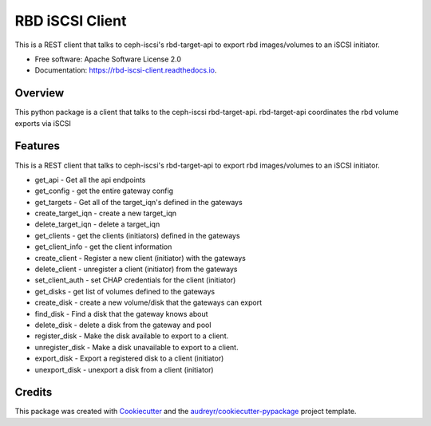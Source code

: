 ================
RBD iSCSI Client
================


.. image:: https://img.shields.io/pypi/v/rbd-iscsi-client.svg
        :target: https://pypi.python.org/pypi/rbd-iscsi-client

.. image:: https://img.shields.io/travis/hemna/rbd-iscsi-client.svg
        :target: https://travis-ci.com/hemna/rbd-iscsi-client

.. image:: https://readthedocs.org/projects/rbd-iscsi-client/badge/?version=latest
        :target: https://rbd-iscsi-client.readthedocs.io/en/latest/?badge=latest
        :alt: Documentation Status

.. image:: https://pyup.io/repos/github/hemna/rbd-iscsi-client/shield.svg
     :target: https://pyup.io/repos/github/hemna/rbd-iscsi-client/
     :alt: Updates



This is a REST client that talks to ceph-iscsi's rbd-target-api to export
rbd images/volumes to an iSCSI initiator.


* Free software: Apache Software License 2.0
* Documentation: https://rbd-iscsi-client.readthedocs.io.


Overview
--------
This python package is a client that talks to the ceph-iscsi rbd-target-api.
rbd-target-api coordinates the rbd volume exports via iSCSI

Features
--------

This is a REST client that talks to ceph-iscsi's rbd-target-api to export
rbd images/volumes to an iSCSI initiator.

* get_api - Get all the api endpoints
* get_config - get the entire gateway config
* get_targets - Get all of the target_iqn's defined in the gateways
* create_target_iqn - create a new target_iqn
* delete_target_iqn - delete a target_iqn
* get_clients - get the clients (initiators) defined in the gateways
* get_client_info - get the client information
* create_client - Register a new client (initiator) with the gateways
* delete_client - unregister a client (initiator) from the gateways
* set_client_auth - set CHAP credentials for the client (initiator)
* get_disks - get list of volumes defined to the gateways
* create_disk - create a new volume/disk that the gateways can export
* find_disk - Find a disk that the gateway knows about
* delete_disk - delete a disk from the gateway and pool
* register_disk - Make the disk available to export to a client.
* unregister_disk - Make a disk unavailable to export to a client.
* export_disk - Export a registered disk to a client (initiator)
* unexport_disk - unexport a disk from a client (initiator)

Credits
-------

.. _ceph-iscsi: https://github.com/ceph/ceph-iscsi

This package was created with Cookiecutter_ and the `audreyr/cookiecutter-pypackage`_ project template.

.. _Cookiecutter: https://github.com/audreyr/cookiecutter
.. _`audreyr/cookiecutter-pypackage`: https://github.com/audreyr/cookiecutter-pypackage
